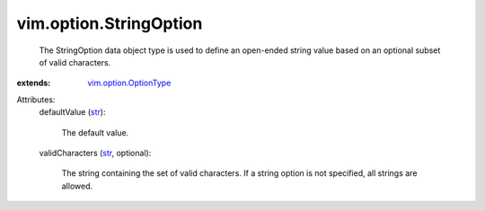 .. _str: https://docs.python.org/2/library/stdtypes.html

.. _vim.option.OptionType: ../../vim/option/OptionType.rst


vim.option.StringOption
=======================
  The StringOption data object type is used to define an open-ended string value based on an optional subset of valid characters.
:extends: vim.option.OptionType_

Attributes:
    defaultValue (`str`_):

       The default value.
    validCharacters (`str`_, optional):

       The string containing the set of valid characters. If a string option is not specified, all strings are allowed.

